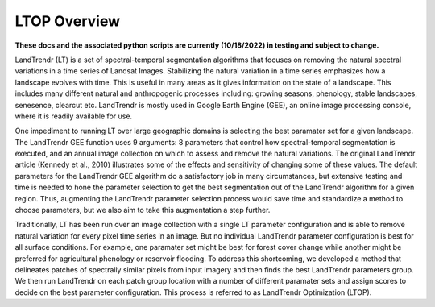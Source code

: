 LTOP Overview
=============

**These docs and the associated python scripts are currently (10/18/2022) in testing and subject to change.**

LandTrendr (LT) is a set of spectral-temporal segmentation algorithms that focuses on removing the 
natural spectral variations in a time series of Landsat Images. Stabilizing the natural variation 
in a time series emphasizes how a landscape evolves with time. This is useful in many areas as it 
gives information on the state of a landscape. This includes many different natural and 
anthropogenic processes including: growing seasons, phenology, stable landscapes, senesence, 
clearcut etc. LandTrendr is mostly used in Google Earth Engine (GEE), an online image processing 
console, where it is readily available for use.  

One impediment to running LT over large geographic domains is selecting the best paramater set for
a given landscape. The LandTrendr GEE function uses 9 arguments: 8 parameters that control how 
spectral-temporal segmentation is executed, and an annual image collection on which to assess and 
remove the natural variations. The original LandTrendr article (Kennedy et al., 2010) illustrates 
some of the effects and sensitivity of changing some of these values. The default parameters for 
the LandTrendr GEE algorithm do a satisfactory job in many circumstances, but extensive testing 
and time is needed to hone the parameter selection to get the best segmentation out of the 
LandTrendr algorithm for a given region. Thus, augmenting the LandTrendr parameter selection 
process would save time and standardize a method to choose parameters, but we also aim to take 
this augmentation a step further. 

Traditionally, LT has been run over an image collection with a single LT parameter configuration 
and is able to remove natural variation for every pixel time series in an image. But no individual 
LandTrendr parameter configuration is best for all surface conditions. For example, one paramater 
set might be best for forest cover change while another might be preferred for agricultural 
phenology or reservoir flooding. To address this shortcoming, we developed a method that 
delineates patches of spectrally similar pixels from input imagery and then finds the best 
LandTrendr parameters group. We then run LandTrendr on each patch group location with a number of 
different paramater sets and assign scores to decide on the best parameter configuration. 
This process is referred to as LandTrendr Optimization (LTOP). 